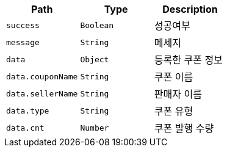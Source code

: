 |===
|Path|Type|Description

|`+success+`
|`+Boolean+`
|성공여부

|`+message+`
|`+String+`
|메세지

|`+data+`
|`+Object+`
|등록한 쿠폰 정보

|`+data.couponName+`
|`+String+`
|쿠폰 이름

|`+data.sellerName+`
|`+String+`
|판매자 이름

|`+data.type+`
|`+String+`
|쿠폰 유형

|`+data.cnt+`
|`+Number+`
|쿠폰 발행 수량

|===